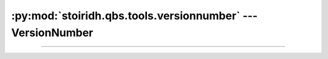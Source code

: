 :py:mod:`stoiridh.qbs.tools.versionnumber` --- VersionNumber
====================================================================================================

.. py:module:: stoiridh.qbs.tools.versionnumber
.. moduleauthor:: William McKIE
.. sectionauthor:: William McKIE

----------------------------------------------------------------------------------------------------

.. py:class:: VersionNumber(*args)

    Construct a :py:class:`VersionNumber` object. *args* corresponds to the major, minor, and patch
    segments and accepts either a :py:obj:`str` object or :py:obj:`int` object.

    Example::

        >>> VersionNumber('1.2')
        1.2.0
        >>> VersionNumber('1.5.7')
        1.5.7
        >>> VersionNumber(1, 5, 7)
        1.5.7

    :raise: :py:exc:`ValueError` if :py:obj:`str` is not a valid version like
            ``major.minor[.patch]``.

    .. py:attribute:: major

        This property holds the major segment of the version number.

        :rtype: int

    .. py:attribute:: minor

        This property holds the minor segment of the version number.

        :rtype: int

    .. py:attribute:: patch

        This property holds the patch segment of the version number.

        :rtype: int

    .. py:method:: __eq__(self, other)

        Return :py:data:`True`, if *self* is equal to *other*; otherwise, return :py:data:`False`.

        :raise: :py:data:`NotImplemented` if *other* is not an instance of
                :py:class:`VersionNumber` object.

    .. py:method:: __ne__(self, other)

        Return :py:data:`True`, if *self* is not equal to *other*; otherwise, return
        :py:data:`False`.

        :raise: :py:data:`NotImplemented` if *other* is not an instance of
                :py:class:`VersionNumber` object.

    .. py:method:: __lt__(self, other)

        Return :py:data:`True`, if *self* is less than *other*; otherwise, return :py:data:`False`.

        :raise: :py:data:`NotImplemented` if *other* is not an instance of
                :py:class:`VersionNumber` object.

    .. py:method:: __le__(self, other)

        Return :py:data:`True`, if *self* is less than or equal to *other*; otherwise, return
        :py:data:`False`.

        :raise: :py:data:`NotImplemented` if *other* is not an instance of
                :py:class:`VersionNumber` object.

    .. py:method:: __gt__(self, other)

        Return :py:data:`True`, if *self* is greater than *other*; otherwise, return
        :py:data:`False`.

        :raise: :py:data:`NotImplemented` if *other* is not an instance of
                :py:class:`VersionNumber` object.

    .. py:method:: __ge__(self, other)

        Return :py:data:`True`, if *self* is greater than or equal to *other*; otherwise, return
        :py:data:`False`.

        :raise: :py:data:`NotImplemented` if *other* is not an instance of
                :py:class:`VersionNumber` object.

